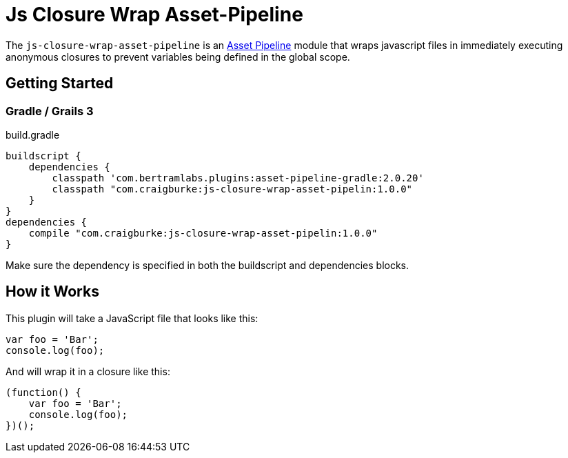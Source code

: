 :version: 1.0.0
= Js Closure Wrap Asset-Pipeline

The `js-closure-wrap-asset-pipeline` is an https://github.com/bertramdev/asset-pipeline-core[Asset Pipeline] module that wraps javascript files in immediately executing anonymous closures to prevent variables being defined in the global scope.

== Getting Started

=== Gradle / Grails 3

[source,groovy,subs='attributes']
.build.gradle
----
buildscript {
    dependencies {
        classpath 'com.bertramlabs.plugins:asset-pipeline-gradle:2.0.20'
        classpath "com.craigburke:js-closure-wrap-asset-pipelin:{version}"
    }
}
dependencies {
    compile "com.craigburke:js-closure-wrap-asset-pipelin:{version}"
}
----

Make sure the dependency is specified in both the buildscript and dependencies blocks.

== How it Works

This plugin will take a JavaScript file that looks like this:
[source,javascript]
----
var foo = 'Bar';
console.log(foo);
----

And will wrap it in a closure like this:
[source,javascript]
----
(function() {
    var foo = 'Bar';
    console.log(foo);
})();
----